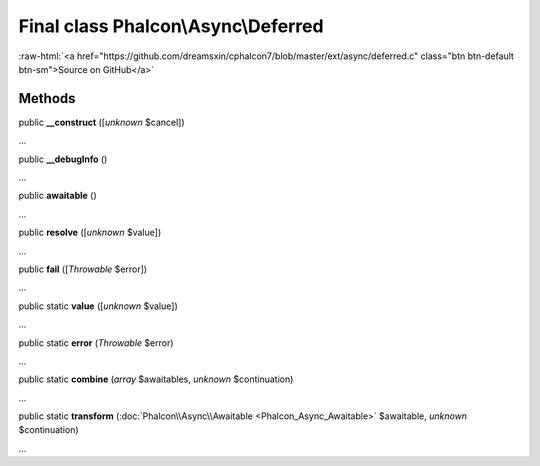 Final class **Phalcon\\Async\\Deferred**
========================================

.. role:: raw-html(raw)
   :format: html

:raw-html:`<a href="https://github.com/dreamsxin/cphalcon7/blob/master/ext/async/deferred.c" class="btn btn-default btn-sm">Source on GitHub</a>`

Methods
-------

public  **__construct** ([*unknown* $cancel])

...


public  **__debugInfo** ()

...


public  **awaitable** ()

...


public  **resolve** ([*unknown* $value])

...


public  **fail** ([*Throwable* $error])

...


public static  **value** ([*unknown* $value])

...


public static  **error** (*Throwable* $error)

...


public static  **combine** (*array* $awaitables, *unknown* $continuation)

...


public static  **transform** (:doc:`Phalcon\\Async\\Awaitable <Phalcon_Async_Awaitable>` $awaitable, *unknown* $continuation)

...


